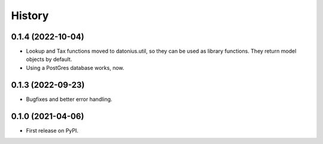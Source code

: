 =======
History
=======

0.1.4 (2022-10-04)
------------------

* Lookup and Tax functions moved to datonius.util, so they can be used as library functions. They return model objects by default.
* Using a PostGres database works, now.

0.1.3 (2022-09-23)
------------------

* Bugfixes and better error handling.

0.1.0 (2021-04-06)
------------------

* First release on PyPI.
